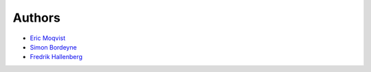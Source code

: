 Authors
=======

- `Eric Moqvist <https://github.com/eerimoq>`_

- `Simon Bordeyne <https://github.com/dogeek>`_

- `Fredrik Hallenberg <https://github.com/megahallon>`_
